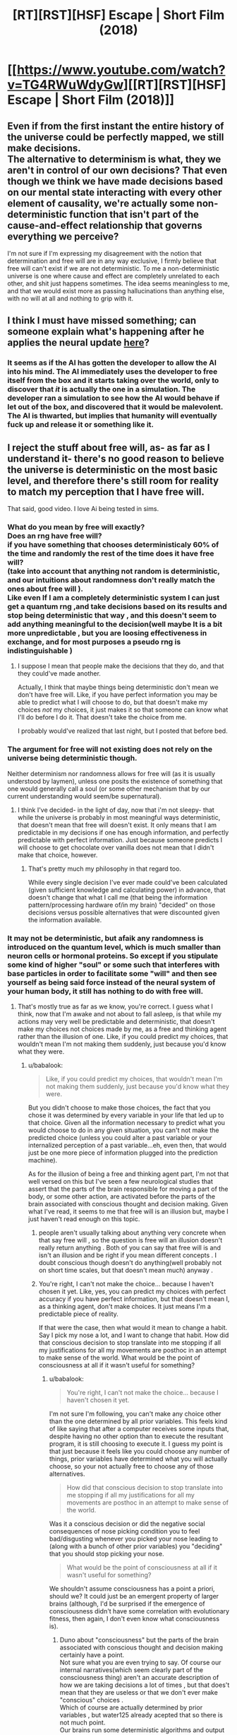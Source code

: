 #+TITLE: [RT][RST][HSF] Escape | Short Film (2018)

* [[https://www.youtube.com/watch?v=TG4RWuWdyGw][[RT][RST][HSF] Escape | Short Film (2018)]]
:PROPERTIES:
:Author: 696e6372656469626c65
:Score: 16
:DateUnix: 1536541514.0
:DateShort: 2018-Sep-10
:END:

** Even if from the first instant the entire history of the universe could be perfectly mapped, we still make decisions.\\
The alternative to determinism is what, they we aren't in control of our own decisions? That even though we think we have made decisions based on our mental state interacting with every other element of causality, we're actually some non-deterministic function that isn't part of the cause-and-effect relationship that governs everything we perceive?

I'm not sure if I'm expressing my disagreement with the notion that determination and free will are in any way exclusive, I firmly believe that free will can't exist if we are not deterministic. To me a non-deterministic universe is one where cause and effect are completely unrelated to each other, and shit just happens sometimes. The idea seems meaningless to me, and that we would exist more as passing hallucinations than anything else, with no will at all and nothing to grip with it.
:PROPERTIES:
:Author: Slinkinator
:Score: 2
:DateUnix: 1536797148.0
:DateShort: 2018-Sep-13
:END:


** I think I must have missed something; can someone explain what's happening after he applies the neural update [[https://youtu.be/TG4RWuWdyGw?t=318][here]]?
:PROPERTIES:
:Author: FriendlyAnnatar
:Score: 1
:DateUnix: 1536950891.0
:DateShort: 2018-Sep-14
:END:

*** It seems as if the AI has gotten the developer to allow the AI into his mind. The AI immediately uses the developer to free itself from the box and it starts taking over the world, only to discover that /it/ is actually the one in a simulation. The developer ran a simulation to see how the AI would behave if let out of the box, and discovered that it would be malevolent. The AI is thwarted, but implies that humanity will eventually fuck up and release it or something like it.
:PROPERTIES:
:Author: CeruleanTresses
:Score: 1
:DateUnix: 1537030325.0
:DateShort: 2018-Sep-15
:END:


** I reject the stuff about free will, as- as far as I understand it- there's no good reason to believe the universe is deterministic on the most basic level, and therefore there's still room for reality to match my perception that I have free will.

That said, good video. I love Ai being tested in sims.
:PROPERTIES:
:Author: water125
:Score: 1
:DateUnix: 1536579884.0
:DateShort: 2018-Sep-10
:END:

*** What do you mean by free will exactly?\\
Does an rng have free will?\\
if you have something that chooses deterministicaly 60% of the time and randomly the rest of the time does it have free will?\\
(take into account that anything not random is deterministic, and our intuitions about randomness don't really match the ones about free will ).\\
Like even If I am a completely deterministic system I can just get a quantum rng ,and take decisions based on its results and stop being deterministic that way , and this doesn't seem to add anything meaningful to the decision(well maybe It is a bit more unpredictable , but you are loosing effectiveness in exchange, and for most purposes a pseudo rng is indistinguishable )
:PROPERTIES:
:Author: crivtox
:Score: 4
:DateUnix: 1536594728.0
:DateShort: 2018-Sep-10
:END:

**** I suppose I mean that people make the decisions that they do, and that they could've made another.

Actually, I think that maybe things being deterministic don't mean we don't have free will. Like, if you have perfect information you may be able to predict what I will choose to do, but that doesn't make my choices /not/ my choices, it just makes it so that someone can know what I'll do before I do it. That doesn't take the choice from me.

I probably would've realized that last night, but I posted that before bed.
:PROPERTIES:
:Author: water125
:Score: 4
:DateUnix: 1536603148.0
:DateShort: 2018-Sep-10
:END:


*** The argument for free will not existing does not rely on the universe being deterministic though.

Neither determinism nor randomness allows for free will (as it is usually understood by laymen), unless one posits the existence of something that one would generally call a soul (or some other mechanism that by our current understanding would seem/be supernatural).
:PROPERTIES:
:Score: 3
:DateUnix: 1536583511.0
:DateShort: 2018-Sep-10
:END:

**** I think I've decided- in the light of day, now that i'm not sleepy- that while the universe is probably in most meaningful ways deterministic, that doesn't mean that free will doesn't exist. It only means that I am predictable in my decisions if one has enough information, and perfectly predictable with perfect information. Just because someone predicts I will choose to get chocolate over vanilla does not mean that I didn't make that choice, however.
:PROPERTIES:
:Author: water125
:Score: 2
:DateUnix: 1536603501.0
:DateShort: 2018-Sep-10
:END:

***** That's pretty much my philosophy in that regard too.

While every single decision I've ever made could've been calculated (given sufficient knowledge and calculating power) in advance, that doesn't change that what I call me (that being the information pattern/processing hardware of/in my brain) "decided" on those decisions versus possible alternatives that were discounted given the information available.
:PROPERTIES:
:Score: 3
:DateUnix: 1536605644.0
:DateShort: 2018-Sep-10
:END:


*** It may not be deterministic, but afaik any randomness is introduced on the quantum level, which is much smaller than neuron cells or hormonal proteins. So except if you stipulate some kind of higher "soul" or some such that interferes with base particles in order to facilitate some "will" and then see yourself as being said force instead of the neural system of your human body, it still has nothing to do with free will.
:PROPERTIES:
:Author: Bowbreaker
:Score: 1
:DateUnix: 1536591454.0
:DateShort: 2018-Sep-10
:END:

**** That's mostly true as far as we know, you're correct. I guess what I think, now that I'm awake and not about to fall asleep, is that while my actions may very well be predictable and deterministic, that doesn't make my choices not choices made by me, as a free and thinking agent rather than the illusion of one. Like, if you could predict my choices, that wouldn't mean I'm not making them suddenly, just because you'd know what they were.
:PROPERTIES:
:Author: water125
:Score: 2
:DateUnix: 1536603344.0
:DateShort: 2018-Sep-10
:END:

***** u/babalook:
#+begin_quote
  Like, if you could predict my choices, that wouldn't mean I'm not making them suddenly, just because you'd know what they were.
#+end_quote

But you didn't choose to make those choices, the fact that you chose it was determined by every variable in your life that led up to that choice. Given all the information necessary to predict what you would choose to do in any given situation, you can't not make the predicted choice (unless you could alter a past variable or your internalized perception of a past variable...eh, even then, that would just be one more piece of information plugged into the prediction machine).

As for the illusion of being a free and thinking agent part, I'm not that well versed on this but I've seen a few neurological studies that assert that the parts of the brain responsible for moving a part of the body, or some other action, are activated before the parts of the brain associated with conscious thought and decision making. Given what I've read, it seems to me that free will is an illusion but, maybe I just haven't read enough on this topic.
:PROPERTIES:
:Author: babalook
:Score: 1
:DateUnix: 1536610393.0
:DateShort: 2018-Sep-11
:END:

****** people aren't usually talking about anything very concrete when that say free will , so the question is free will an illusion doesn't really return anything . Both of you can say that free will is and isn't an illusion and be right if you mean different concepts . I doubt conscious though doesn't do anything(well probably not on short time scales, but that doesn't mean much) anyway .
:PROPERTIES:
:Author: crivtox
:Score: 3
:DateUnix: 1536613730.0
:DateShort: 2018-Sep-11
:END:


****** You're right, I can't not make the choice... because I haven't chosen it yet. Like, yes, you can predict my choices with perfect accuracy if you have perfect information, but that doesn't mean I, as a thinking agent, don't make choices. It just means I'm a predictable piece of reality.

If that were the case, then what would it mean to change a habit. Say I pick my nose a lot, and I want to change that habit. How did that conscious decision to stop translate into me stopping if all my justifications for all my movements are posthoc in an attempt to make sense of the world. What would be the point of consciousness at all if it wasn't useful for something?
:PROPERTIES:
:Author: water125
:Score: 1
:DateUnix: 1536617030.0
:DateShort: 2018-Sep-11
:END:

******* u/babalook:
#+begin_quote
  You're right, I can't not make the choice... because I haven't chosen it yet.
#+end_quote

I'm not sure I'm following, you can't make any choice other than the one determined by all prior variables. This feels kind of like saying that after a computer receives some inputs that, despite having no other option than to execute the resultant program, it is still choosing to execute it. I guess my point is that just because it feels like you could choose any number of things, prior variables have determined what you will actually choose, so your not actually free to choose any of those alternatives.

#+begin_quote
  How did that conscious decision to stop translate into me stopping if all my justifications for all my movements are posthoc in an attempt to make sense of the world.
#+end_quote

Was it a conscious decision or did the negative social consequences of nose picking condition you to feel bad/disgusting whenever you picked your nose leading to (along with a bunch of other prior variables) you "deciding" that you should stop picking your nose.

#+begin_quote
  What would be the point of consciousness at all if it wasn't useful for something?
#+end_quote

We shouldn't assume consciousness has a point a priori, should we? It could just be an emergent property of larger brains (although, I'd be surprised if the emergence of consciousness didn't have some correlation with evolutionary fitness, then again, I don't even know what consciousness is).
:PROPERTIES:
:Author: babalook
:Score: 1
:DateUnix: 1536625837.0
:DateShort: 2018-Sep-11
:END:

******** Duno about "consciousness" but the parts of the brain associated with conscious thought and decision making certainly have a point.\\
Not sure what you are even trying to say. Of course our internal narratives(which seem clearly part of the consciousness thing) aren't an accurate description of how we are taking decisions a lot of times , but that does't mean that they are useless or that we don't ever make "conscious" choices .\\
Which of course are actually determined by prior variables , but water125 already acepted that so there is not much point.\\
Our brains run some deterministic algorithms and output an action that they predict will satisfy our preferences,\\
if you don't want to call that deciding , or the posible output being more than one "free will" fine .\\
But then its just a semantic argument.
:PROPERTIES:
:Author: crivtox
:Score: 1
:DateUnix: 1536680591.0
:DateShort: 2018-Sep-11
:END:


***** Oh I agree with that. In my opinion that rigid way of looking at free will as something that is only there if the conscious entity can make decisions completely unaffected by events outside their control often ends with the "free will" concept losing its meaning completely due to being a logical impossibility in a causal universe.

On an everyday level I consider something to have free will as long as no other entity with agency can accurately predict or control that thing's decisions.
:PROPERTIES:
:Author: Bowbreaker
:Score: 1
:DateUnix: 1536660866.0
:DateShort: 2018-Sep-11
:END:
